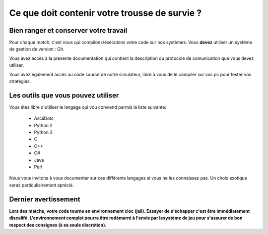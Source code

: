 ==============================================
Ce que doit contenir votre trousse de survie ?
==============================================

Bien ranger et conserver votre travail
======================================

Pour chaque match, c'est nous qui compilons/éxécutons votre code sur nos systèmes.
Vous **devez** utiliser un système de gestion de version : Git.

Vous avez accès à la presente documentation qui contient la description du 
protocole de comunication que vous devez utiliser.

Vous avez également accès au code source de notre simulateur, libre à vous de le
compiler sur vos pc pour tester vos stratégies. 

Les outils que vous pouvez utiliser
===================================

Vous êtes libre d'utiliser le langage qui vou conviend parmis la liste suivante:
 
 - AsciiDots
 - Python 2
 - Python 3
 - C
 - C++
 - C#
 - Java
 - Perl

Nous vous invitons à vous documenter sur ces différents langages si vous ne les 
connaissez pas. Un choix exotique seras particuliairement aprécié.

Dernier avertissement
=====================

**Lors des matchs, votre code tourne en environnement cloc (jail). Essayer de 
s'échapper c'est être immédiatement discalifé. L'environnement complet pourra 
être redémarré à l'envie par lesystème de jeu pour s'assurer de bon respect des 
consignes (à sa seule discrétion).**
